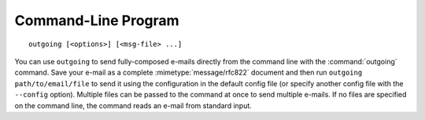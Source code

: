 Command-Line Program
====================

::

    outgoing [<options>] [<msg-file> ...]

You can use ``outgoing`` to send fully-composed e-mails directly from the
command line with the :command:`outgoing` command.  Save your e-mail as a
complete :mimetype:`message/rfc822` document and then run ``outgoing
path/to/email/file`` to send it using the configuration in the default config
file (or specify another config file with the ``--config`` option).  Multiple
files can be passed to the command at once to send multiple e-mails.  If no
files are specified on the command line, the command reads an e-mail from
standard input.
